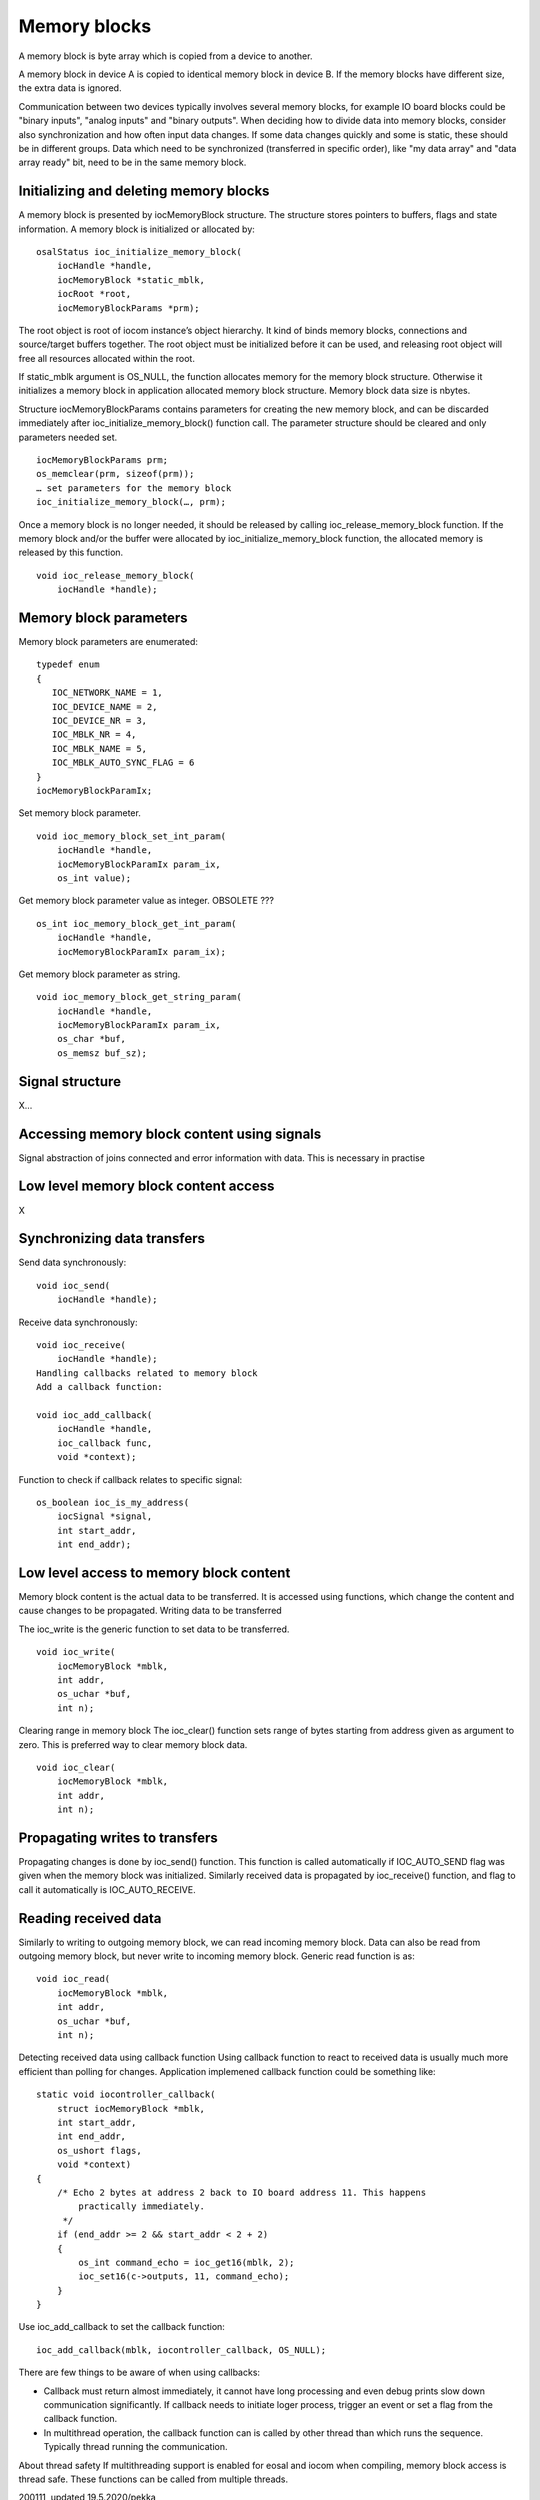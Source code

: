 ﻿Memory blocks
======================
A memory block is byte array which is copied from a device to another. 

A memory block in device A is copied to identical memory block in device B. If the memory blocks have different size, the extra data is ignored.

Communication between two devices typically involves several memory blocks, for example IO board blocks could be "binary inputs", "analog inputs" and "binary outputs".  When deciding how to divide data into memory blocks, consider also synchronization and how often input data changes. If some data changes quickly and some is static, these should be in different groups. Data which need to be synchronized (transferred in specific order), like "my data array" and "data array ready" bit, need to be in the same memory block.

Initializing and deleting memory blocks
*****************************************
A memory block is presented by iocMemoryBlock structure. The structure stores pointers to buffers, flags and state information.  A memory block is initialized or allocated by:
 
::

    osalStatus ioc_initialize_memory_block(
        iocHandle *handle,
        iocMemoryBlock *static_mblk,
        iocRoot *root,
        iocMemoryBlockParams *prm);

The root object is root of iocom instance’s object hierarchy. It kind of binds memory blocks, connections and source/target buffers together. The root object must be initialized before it can be used, and releasing root object will free all resources allocated within the root. 

If static_mblk argument is OS_NULL, the function allocates memory for the memory block structure. Otherwise it initializes a memory block in application allocated memory block structure. Memory block data size is nbytes. 

Structure iocMemoryBlockParams contains parameters for creating the new memory block, and can be discarded immediately after ioc_initialize_memory_block() function call.  The parameter structure should be cleared and only parameters needed set.

::

    iocMemoryBlockParams prm;
    os_memclear(prm, sizeof(prm));
    … set parameters for the memory block
    ioc_initialize_memory_block(…, prm);

Once a memory block is no longer needed, it should be released by calling ioc_release_memory_block function. If the memory block and/or the buffer were allocated by ioc_initialize_memory_block function, the allocated memory is released by this function. 

::

    void ioc_release_memory_block(
        iocHandle *handle);


Memory block parameters
*****************************************
Memory block parameters are enumerated:

::

    typedef enum
    {
       IOC_NETWORK_NAME = 1,
       IOC_DEVICE_NAME = 2,
       IOC_DEVICE_NR = 3,
       IOC_MBLK_NR = 4,
       IOC_MBLK_NAME = 5,
       IOC_MBLK_AUTO_SYNC_FLAG = 6
    }
    iocMemoryBlockParamIx;

Set memory block parameter.

::

    void ioc_memory_block_set_int_param(
        iocHandle *handle,
        iocMemoryBlockParamIx param_ix,
        os_int value);

Get memory block parameter value as integer. OBSOLETE ???

::

    os_int ioc_memory_block_get_int_param(
        iocHandle *handle,
        iocMemoryBlockParamIx param_ix);

Get memory block parameter as string.

::

    void ioc_memory_block_get_string_param(
        iocHandle *handle,
        iocMemoryBlockParamIx param_ix,
        os_char *buf,
        os_memsz buf_sz);

Signal structure
*****************************************
X…

Accessing memory block content using signals
*********************************************
Signal abstraction of joins connected and error information with data. This is necessary in practise 

Low level memory block content access
*****************************************
X

Synchronizing data transfers
*****************************************

Send data synchronously:

::

    void ioc_send(
        iocHandle *handle);

Receive data synchronously:

::

    void ioc_receive(
        iocHandle *handle);
    Handling callbacks related to memory block
    Add a callback function:

    void ioc_add_callback(
        iocHandle *handle,
        ioc_callback func,
        void *context);

Function to check if callback relates to specific signal:

::

    os_boolean ioc_is_my_address(
        iocSignal *signal,
        int start_addr,
        int end_addr);

Low level access to memory block content
********************************************
Memory block content is the actual data to be transferred. It is accessed using functions, which change the content and cause changes to be propagated. 
Writing data to be transferred

The ioc_write is the generic function to set data to be transferred. 

::

    void ioc_write(
        iocMemoryBlock *mblk,
        int addr,
        os_uchar *buf,
        int n);


Clearing range in memory block
The ioc_clear() function sets range of bytes starting from address given as argument to zero. This is preferred way to clear memory block data.

::

    void ioc_clear(
        iocMemoryBlock *mblk,
        int addr,
        int n);

Propagating writes to transfers
**********************************
Propagating changes is done by ioc_send() function. This function is called automatically if IOC_AUTO_SEND flag was given when the memory block was initialized. Similarly received data is propagated by ioc_receive() function, and flag to call it automatically is  IOC_AUTO_RECEIVE.

Reading received data
**********************************
Similarly to writing to outgoing memory block, we can read incoming memory block. Data can also be read from outgoing memory block, but never write to incoming memory block. Generic read function is as:

::

    void ioc_read(
        iocMemoryBlock *mblk,
        int addr,
        os_uchar *buf,
        int n);

Detecting received data using callback function
Using callback function to react to received data is usually much more efficient than polling for changes. Application implemened callback function could be something like:

::

    static void iocontroller_callback(
        struct iocMemoryBlock *mblk,
        int start_addr,
        int end_addr,
        os_ushort flags,
        void *context)
    {
        /* Echo 2 bytes at address 2 back to IO board address 11. This happens 
            practically immediately.
         */
        if (end_addr >= 2 && start_addr < 2 + 2)
        {
            os_int command_echo = ioc_get16(mblk, 2);
            ioc_set16(c->outputs, 11, command_echo);
        }
    }

Use ioc_add_callback to set the callback function:

::

    ioc_add_callback(mblk, iocontroller_callback, OS_NULL);

There are few things to be aware of when using callbacks:

* Callback must return almost immediately, it cannot have long processing and even debug prints slow down communication significantly. If callback needs to initiate loger process, trigger an event or set a flag from the callback function.
* In multithread operation, the callback function can is called by other thread than which runs the sequence. Typically thread running the communication. 

About thread safety
If multithreading support is enabled for eosal and iocom when compiling, memory block access is thread safe. These functions can be called from multiple threads.


200111, updated 19.5.2020/pekka
